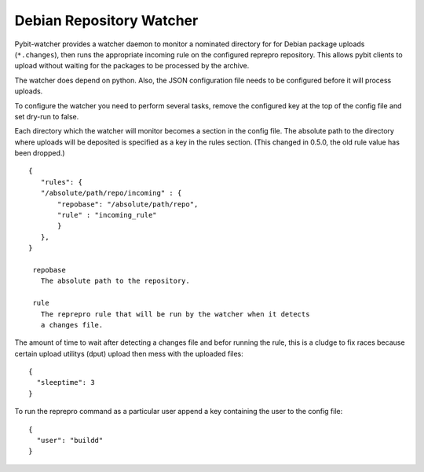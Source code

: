 Debian Repository Watcher
#########################

Pybit-watcher provides a watcher daemon to monitor a nominated directory
for for Debian package uploads (``*.changes``), then runs the appropriate
incoming rule on the configured reprepro repository. This allows pybit
clients to upload without waiting for the packages to be processed by
the archive.

The watcher does depend on python. Also, the JSON configuration file
needs to be configured before it will process uploads.

To configure the watcher you need to perform several tasks, remove the
configured key at the top of the config file and set dry-run to false.

Each directory which the watcher will monitor becomes a section in the
config file. The absolute path to the directory where uploads will be
deposited is specified as a key in the rules section. (This changed in
0.5.0, the old rule value has been dropped.)

::

 {
    "rules": {
    "/absolute/path/repo/incoming" : {
        "repobase": "/absolute/path/repo",
        "rule" : "incoming_rule"
        }
    },
 }

  repobase
    The absolute path to the repository.

  rule
    The reprepro rule that will be run by the watcher when it detects
    a changes file.

The amount of time to wait after detecting a changes file and befor
running the rule, this is a cludge to fix races because certain upload
utilitys (dput) upload then mess with the uploaded files::

 {
   "sleeptime": 3
 }

To run the reprepro command as a particular user append a key containing
the user to the config file::

 { 
   "user": "buildd"
 }
